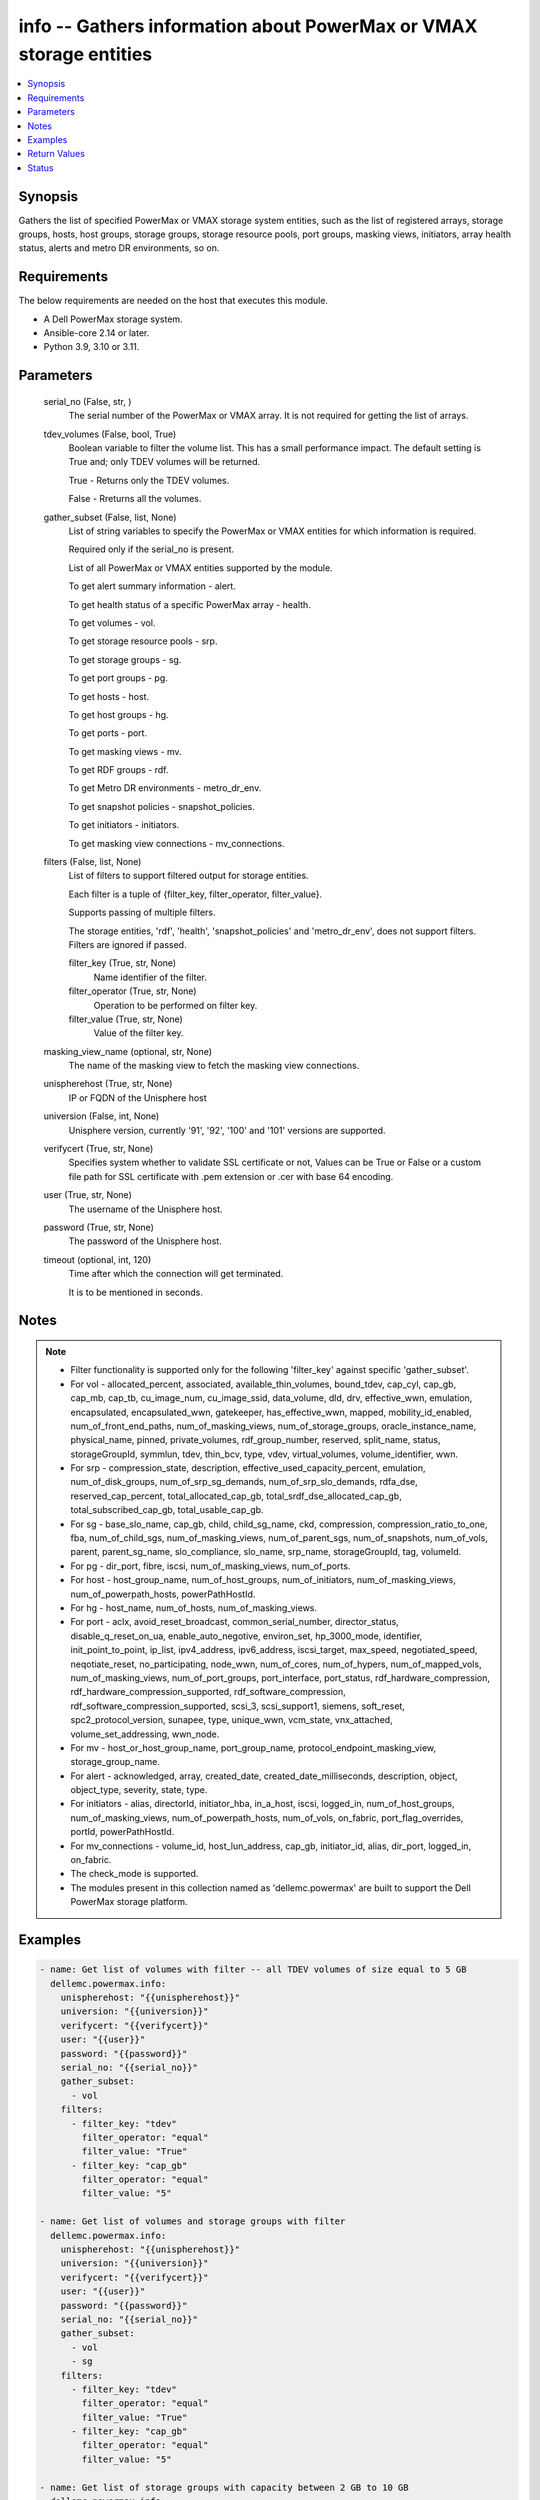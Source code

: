 .. _info_module:


info -- Gathers information about PowerMax or VMAX storage entities
===================================================================

.. contents::
   :local:
   :depth: 1


Synopsis
--------

Gathers the list of specified PowerMax or VMAX storage system entities, such as the list of registered arrays, storage groups, hosts, host groups, storage groups, storage resource pools, port groups, masking views, initiators, array health status, alerts and metro DR environments, so on.



Requirements
------------
The below requirements are needed on the host that executes this module.

- A Dell PowerMax storage system.
- Ansible-core 2.14 or later.
- Python 3.9, 3.10 or 3.11.



Parameters
----------

  serial_no (False, str, )
    The serial number of the PowerMax or VMAX array. It is not required for getting the list of arrays.


  tdev_volumes (False, bool, True)
    Boolean variable to filter the volume list. This has a small performance impact. The default setting is True and; only TDEV volumes will be returned.

    True - Returns only the TDEV volumes.

    False - Rreturns all the volumes.


  gather_subset (False, list, None)
    List of string variables to specify the PowerMax or VMAX entities for which information is required.

    Required only if the serial_no is present.

    List of all PowerMax or VMAX entities supported by the module.

    To get alert summary information - alert.

    To get health status of a specific PowerMax array - health.

    To get volumes - vol.

    To get storage resource pools - srp.

    To get storage groups - sg.

    To get port groups - pg.

    To get hosts - host.

    To get host groups - hg.

    To get ports - port.

    To get masking views - mv.

    To get RDF groups - rdf.

    To get Metro DR environments - metro_dr_env.

    To get snapshot policies - snapshot_policies.

    To get initiators - initiators.

    To get masking view connections - mv_connections.


  filters (False, list, None)
    List of filters to support filtered output for storage entities.

    Each filter is a tuple of {filter_key, filter_operator, filter_value}.

    Supports passing of multiple filters.

    The storage entities, 'rdf', 'health', 'snapshot_policies' and 'metro_dr_env', does not support filters. Filters are ignored if passed.


    filter_key (True, str, None)
      Name identifier of the filter.


    filter_operator (True, str, None)
      Operation to be performed on filter key.


    filter_value (True, str, None)
      Value of the filter key.



  masking_view_name (optional, str, None)
    The name of the masking view to fetch the masking view connections.


  unispherehost (True, str, None)
    IP or FQDN of the Unisphere host


  universion (False, int, None)
    Unisphere version, currently '91', '92', '100' and '101' versions are supported.


  verifycert (True, str, None)
    Specifies system whether to validate SSL certificate or not, Values can be True or False or a custom file path for SSL certificate with .pem extension or .cer with base 64 encoding.


  user (True, str, None)
    The username of the Unisphere host.


  password (True, str, None)
    The password of the Unisphere host.


  timeout (optional, int, 120)
    Time after which the connection will get terminated.

    It is to be mentioned in seconds.





Notes
-----

.. note::
   - Filter functionality is supported only for the following 'filter_key' against specific 'gather_subset'.
   - For vol - allocated_percent, associated, available_thin_volumes, bound_tdev, cap_cyl, cap_gb, cap_mb, cap_tb, cu_image_num, cu_image_ssid, data_volume, dld, drv, effective_wwn, emulation, encapsulated, encapsulated_wwn, gatekeeper, has_effective_wwn, mapped, mobility_id_enabled, num_of_front_end_paths, num_of_masking_views, num_of_storage_groups, oracle_instance_name, physical_name, pinned, private_volumes, rdf_group_number, reserved, split_name, status, storageGroupId, symmlun, tdev, thin_bcv, type, vdev, virtual_volumes, volume_identifier, wwn.
   - For srp - compression_state, description, effective_used_capacity_percent, emulation, num_of_disk_groups, num_of_srp_sg_demands, num_of_srp_slo_demands, rdfa_dse, reserved_cap_percent, total_allocated_cap_gb, total_srdf_dse_allocated_cap_gb, total_subscribed_cap_gb, total_usable_cap_gb.
   - For sg - base_slo_name, cap_gb, child, child_sg_name, ckd, compression, compression_ratio_to_one, fba, num_of_child_sgs, num_of_masking_views, num_of_parent_sgs, num_of_snapshots, num_of_vols, parent, parent_sg_name, slo_compliance, slo_name, srp_name, storageGroupId, tag, volumeId.
   - For pg - dir_port, fibre, iscsi, num_of_masking_views, num_of_ports.
   - For host - host_group_name, num_of_host_groups, num_of_initiators, num_of_masking_views, num_of_powerpath_hosts, powerPathHostId.
   - For hg - host_name, num_of_hosts, num_of_masking_views.
   - For port - aclx, avoid_reset_broadcast, common_serial_number, director_status, disable_q_reset_on_ua, enable_auto_negotive, environ_set, hp_3000_mode, identifier, init_point_to_point, ip_list, ipv4_address, ipv6_address, iscsi_target, max_speed, negotiated_speed, neqotiate_reset, no_participating, node_wwn, num_of_cores, num_of_hypers, num_of_mapped_vols, num_of_masking_views, num_of_port_groups, port_interface, port_status, rdf_hardware_compression, rdf_hardware_compression_supported, rdf_software_compression, rdf_software_compression_supported, scsi_3, scsi_support1, siemens, soft_reset, spc2_protocol_version, sunapee, type, unique_wwn, vcm_state, vnx_attached, volume_set_addressing, wwn_node.
   - For mv - host_or_host_group_name, port_group_name, protocol_endpoint_masking_view, storage_group_name.
   - For alert - acknowledged, array, created_date, created_date_milliseconds, description, object, object_type, severity, state, type.
   - For initiators - alias, directorId, initiator_hba, in_a_host, iscsi, logged_in, num_of_host_groups, num_of_masking_views, num_of_powerpath_hosts, num_of_vols, on_fabric, port_flag_overrides, portId, powerPathHostId.
   - For mv_connections - volume_id, host_lun_address, cap_gb, initiator_id, alias, dir_port, logged_in, on_fabric.
   - The check_mode is supported.
   - The modules present in this collection named as 'dellemc.powermax' are built to support the Dell PowerMax storage platform.




Examples
--------

.. code-block:: yaml+jinja

    

    - name: Get list of volumes with filter -- all TDEV volumes of size equal to 5 GB
      dellemc.powermax.info:
        unispherehost: "{{unispherehost}}"
        universion: "{{universion}}"
        verifycert: "{{verifycert}}"
        user: "{{user}}"
        password: "{{password}}"
        serial_no: "{{serial_no}}"
        gather_subset:
          - vol
        filters:
          - filter_key: "tdev"
            filter_operator: "equal"
            filter_value: "True"
          - filter_key: "cap_gb"
            filter_operator: "equal"
            filter_value: "5"

    - name: Get list of volumes and storage groups with filter
      dellemc.powermax.info:
        unispherehost: "{{unispherehost}}"
        universion: "{{universion}}"
        verifycert: "{{verifycert}}"
        user: "{{user}}"
        password: "{{password}}"
        serial_no: "{{serial_no}}"
        gather_subset:
          - vol
          - sg
        filters:
          - filter_key: "tdev"
            filter_operator: "equal"
            filter_value: "True"
          - filter_key: "cap_gb"
            filter_operator: "equal"
            filter_value: "5"

    - name: Get list of storage groups with capacity between 2 GB to 10 GB
      dellemc.powermax.info:
        unispherehost: "{{unispherehost}}"
        universion: "{{universion}}"
        verifycert: "{{verifycert}}"
        user: "{{user}}"
        password: "{{password}}"
        serial_no: "{{serial_no}}"
        gather_subset:
          - sg
        filters:
          - filter_key: "cap_gb"
            filter_operator: "greater"
            filter_value: "2"
          - filter_key: "cap_gb"
            filter_operator: "lesser"
            filter_value: "10"

    - name: Get the list of arrays for a given Unisphere host
      dellemc.powermax.info:
        unispherehost: "{{unispherehost}}"
        universion: "{{universion}}"
        verifycert: "{{verifycert}}"
        user: "{{user}}"
        password: "{{password}}"
      register: array_list

    - name: Get list of TDEV-volumes
      dellemc.powermax.info:
        unispherehost: "{{unispherehost}}"
        universion: "{{universion}}"
        verifycert: "{{verifycert}}"
        user: "{{user}}"
        password: "{{password}}"
        serial_no: "{{serial_no}}"
        tdev_volumes: True
        gather_subset:
          - vol

    - name: Get the list of arrays for a given Unisphere host
      dellemc.powermax.info:
        unispherehost: "{{unispherehost}}"
        universion: "{{universion}}"
        verifycert: "{{verifycert}}"
        user: "{{user}}"
        password: "{{password}}"

    - name: Get array health status
      dellemc.powermax.info:
        unispherehost: "{{unispherehost}}"
        universion: "{{universion}}"
        verifycert: "{{verifycert}}"
        user: "{{user}}"
        password: "{{password}}"
        serial_no: "{{serial_no}}"
        gather_subset:
           - health

    - name: Get array alerts summary
      dellemc.powermax.info:
        unispherehost: "{{unispherehost}}"
        universion: "{{universion}}"
        verifycert: "{{verifycert}}"
        user: "{{user}}"
        password: "{{password}}"
        serial_no: "{{serial_no}}"
        gather_subset:
           - alert

    - name: Get the list of Metro DR environments for a given Unisphere host
      dellemc.powermax.info:
        unispherehost: "{{unispherehost}}"
        universion: "{{universion}}"
        verifycert: "{{verifycert}}"
        user: "{{user}}"
        password: "{{password}}"
        serial_no: "{{serial_no}}"
        gather_subset:
           - metro_dr_env

    - name: Get list of storage groups
      dellemc.powermax.info:
        unispherehost: "{{unispherehost}}"
        universion: "{{universion}}"
        verifycert: "{{verifycert}}"
        user: "{{user}}"
        password: "{{password}}"
        serial_no: "{{serial_no}}"
        gather_subset:
           - sg

    - name: Get list of Storage Resource Pools
      dellemc.powermax.info:
        unispherehost: "{{unispherehost}}"
        universion: "{{universion}}"
        verifycert: "{{verifycert}}"
        user: "{{user}}"
        password: "{{password}}"
        serial_no: "{{serial_no}}"
        gather_subset:
           - srp

    - name: Get list of ports
      dellemc.powermax.info:
        unispherehost: "{{unispherehost}}"
        universion: "{{universion}}"
        verifycert: "{{verifycert}}"
        user: "{{user}}"
        password: "{{password}}"
        serial_no: "{{serial_no}}"
        gather_subset:
           - port

    - name: Get list of Port Groups
      dellemc.powermax.info:
        unispherehost: "{{unispherehost}}"
        universion: "{{universion}}"
        verifycert: "{{verifycert}}"
        user: "{{user}}"
        password: "{{password}}"
        serial_no: "{{serial_no}}"
        gather_subset:
           - pg

    - name: Get list of hosts
      dellemc.powermax.info:
        unispherehost: "{{unispherehost}}"
        universion: "{{universion}}"
        verifycert: "{{verifycert}}"
        user: "{{user}}"
        password: "{{password}}"
        serial_no: "{{serial_no}}"
        gather_subset:
           - host

    - name: Get list of Host Groups
      dellemc.powermax.info:
        unispherehost: "{{unispherehost}}"
        universion: "{{universion}}"
        verifycert: "{{verifycert}}"
        user: "{{user}}"
        password: "{{password}}"
        serial_no: "{{serial_no}}"
        gather_subset:
           - hg

    - name: Get list of Masking Views
      dellemc.powermax.info:
        unispherehost: "{{unispherehost}}"
        universion: "{{universion}}"
        verifycert: "{{verifycert}}"
        user: "{{user}}"
        password: "{{password}}"
        serial_no: "{{serial_no}}"
        gather_subset:
           - mv

    - name: Get list of RDF Groups
      dellemc.powermax.info:
        unispherehost: "{{unispherehost}}"
        universion: "{{universion}}"
        verifycert: "{{verifycert}}"
        user: "{{user}}"
        password: "{{password}}"
        serial_no: "{{serial_no}}"
        gather_subset:
           - rdf

    - name: Get list of snapshot policies
      dellemc.powermax.info:
        unispherehost: "{{unispherehost}}"
        universion: "{{universion}}"
        verifycert: "{{verifycert}}"
        user: "{{user}}"
        password: "{{password}}"
        serial_no: "{{serial_no}}"
        gather_subset:
         - snapshot_policies

    - name: Get list of initiators
      dellemc.powermax.info:
        unispherehost: "{{unispherehost}}"
        universion: "{{universion}}"
        verifycert: "{{verifycert}}"
        user: "{{user}}"
        password: "{{password}}"
        serial_no: "{{serial_no}}"
        gather_subset:
         - initiators

    - name: Get list of masking view connections with filter
      dellemc.powermax.info:
          unispherehost: "{{unispherehost}}"
          universion: "{{universion}}"
          verifycert: "{{verifycert}}"
          user: "{{user}}"
          password: "{{password}}"
          serial_no: "{{serial_no}}"
          gather_subset:
           - mv_connections
          filters:
           - filter_key: "logged_in"
             filter_operator: "equal"
             filter_value: "True"
           - filter_key: "cap_gb"
             filter_operator: "equal"
             filter_value: "10"



Return Values
-------------

Arrays (When the arrays in Unisphere exist., list, )
  Aviliable list of arrays in Unisphere.


Health (When the array exist., complex, )
  The health status of the array.


  health_score_metric (, list, )
    An overall health score for the specified storage system.


    cached_date (, int, )
      A timestamp in epoch format from the date when it was cached.


    data_date (, int, )
      A timestamp in epoch format from the date it was collected.


    expired (, bool, )
      A flag to indicate the expiry of the score.


    health_score (, int, )
      An overall health score in numbers.


    instance_metrics (, list, )
      Metrics about a specific instance.


      health_score_instance_metric (, int, )
        The health score of a specific instance.



    metric (, str, )
      Information about the sub-system , such as SYSTEM_UTILIZATION, CONFIGURATION,CAPACITY, and so on.



  num_failed_disks (, int, )
    Numbers of the disk failure in this system.



Alerts (When the alert exists., list, )
  Alert summary of the array.


  acknowledged (, str, )
    Whether or not this alert is acknowledged.


  alertId (, str, )
    Unique ID of alert.


  array (, str, )
    The serial number of the array.


  created_date (, str, )
    The creation date.


  created_date_milliseconds (, str, )
    The creation date presented in milliseconds.


  description (, str, )
    The description of the alert.


  object (, str, )
    An object description.


  object_type (, str, )
    Resource class.


  severity (, str, )
    The severity of the alert.


  state (, str, )
    The state of the alert.


  type (, str, )
    The type of the alert.



HostGroups (When the hostgroups exist., list, )
  A list of Host Groups present on the array.


Hosts (When the hosts exist., list, )
  A list of hosts present on the array.


MaskingViews (When the masking views exist., list, )
  A list of masking views present on the array.


PortGroups (When the Port Groups exist., list, )
  A list of Port Groups on the array.


Ports (When the ports exist., complex, )
  A list of ports on the array.


  directorId (, str, )
    The director ID of the port.


  portId (, str, )
    The number of the port.



RDFGroups (When the RDF groups exist., complex, )
  A list of RDF groups on the array.


  label (, str, )
    Name of the RDF group.


  rdfgNumber (, int, )
    An unique identifier of the RDF group.



StorageGroups (When the storage groups exist., list, )
  A list of storage groups on the array.


StorageResourcePools (When the storage pools exist., complex, )
  A list of storage pools on the array.


  diskGroupId (, list, )
    The ID of the disk group.


  emulation (, str, )
    The type of volume emulation.


  num_of_disk_groups (, int, )
    The number of disk groups.


  rdfa_dse (, bool, )
    A flag for RDFA Delta Set Extension.


  reserved_cap_percent (, int, )
    The reserved capacity percentage.


  srpId (, str, )
    An unique Identifier for SRP.


  srp_capacity (, dict, )
    The different entities to measure SRP capacity.


    effective_used_capacity_percent (, int, )
      The percentage of effectively used capacity.


    snapshot_modified_tb (, int, )
      The snapshot modified in TB.


    snapshot_total_tb (, int, )
      The total snapshot size in TB.


    subscribed_allocated_tb (, int, )
      Subscribed allocated size in TB.


    subscribed_total_tb (, int, )
      Subscribed total size in TB.


    usable_total_tb (, int, )
      The usable total size in TB.


    usable_used_tb (, int, )
      The usable used size in TB.



  srp_efficiency (, dict, )
    The different entities to measure SRP efficiency.


    compression_state (, str, )
      Depicts the compression state of the SRP.


    data_reduction_enabled_percent (, int, )
      The percentage of data reduction enabled in the SRP.


    data_reduction_ratio_to_one (, int, )
      The data reduction ratio of SRP.


    overall_efficiency_ratio_to_one (, int, )
      The overall efficiency ratio of SRP.


    snapshot_savings_ratio_to_one (, int, )
      The snapshot savings ratio of SRP.


    virtual_provisioning_savings_ratio_to_one (, int, )
      The virtual provisioning savings ratio of SRP.



  total_srdf_dse_allocated_cap_gb (, int, )
    The total SRDF DSE allocated capacity in GB.



Volumes (When the volumes exist., list, )
  A list of volumes on the array.


MetroDREnvironments (When an environment exists., list, )
  A list of Metro DR environments on the array.


SnapshotPolicies (When a snapshot policy exists., list, )
  A list of the snapshot policies on the array.


Initiators (When an initiator exists., list, )
  A list of initiators on the array.


MVConnections (When the masking view connections exists., complex, {'masking_view_connections': [{'alias': '100000xxxx/100000xxxxxxxxx', 'cap_gb': '10.0', 'dir_port': 'XX-XX:11', 'host_lun_address': '0001', 'initiatorId': '100000aaaaaaa', 'logged_in': True, 'on_fabric': True, 'volumeId': '000XX'}], 'masking_view_id': 'mv-id-1'})
  A list of the masking view connections on the array.


  masking_view_id (, str, )
    The ID of the masking view.


  connections (, list, )
    A list of the masking view connections.






Status
------





Authors
~~~~~~~

- Arindam Datta (@dattaarindam) <ansible.team@dell.com>
- Rajshree Khare (@khareRajshree) <ansible.team@dell.com>
- Pavan Mudunuri (@Pavan-Mudunuri) <ansible.team@dell.com>
- Trisha Datta (@trisha-dell) <ansible.team@dell.com>


